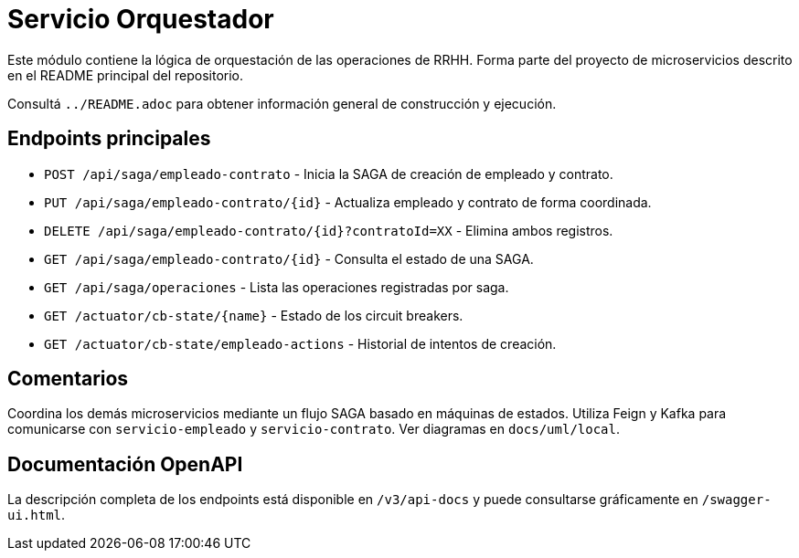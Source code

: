 = Servicio Orquestador

Este módulo contiene la lógica de orquestación de las operaciones de RRHH. Forma parte del proyecto de microservicios descrito en el README principal del repositorio.

Consultá `../README.adoc` para obtener información general de construcción y ejecución.

== Endpoints principales

* `POST /api/saga/empleado-contrato` - Inicia la SAGA de creación de empleado y contrato.
* `PUT /api/saga/empleado-contrato/{id}` - Actualiza empleado y contrato de forma coordinada.
* `DELETE /api/saga/empleado-contrato/{id}?contratoId=XX` - Elimina ambos registros.
* `GET /api/saga/empleado-contrato/{id}` - Consulta el estado de una SAGA.
* `GET /api/saga/operaciones` - Lista las operaciones registradas por saga.
* `GET /actuator/cb-state/{name}` - Estado de los circuit breakers.
* `GET /actuator/cb-state/empleado-actions` - Historial de intentos de creación.

== Comentarios

Coordina los demás microservicios mediante un flujo SAGA basado en máquinas de estados. Utiliza Feign y Kafka para comunicarse con `servicio-empleado` y `servicio-contrato`. Ver diagramas en `docs/uml/local`.

== Documentación OpenAPI

La descripción completa de los endpoints está disponible en `/v3/api-docs` y
puede consultarse gráficamente en `/swagger-ui.html`.
